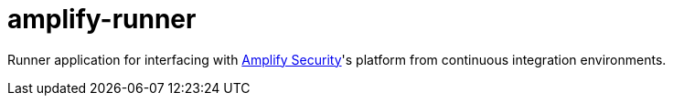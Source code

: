 = amplify-runner
:toc:
:toc-placement: preamble
ifdef::env-github[]
:tip-caption: :bulb:
:warning-caption: :warning:
endif::[]

Runner application for interfacing with https://amplify.security[Amplify Security]'s platform from continuous integration environments.
